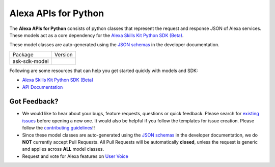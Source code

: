 =========================
Alexa APIs for Python
=========================
|Docs| |License|

The **Alexa APIs for Python** consists of python classes that represent the 
request and response JSON of Alexa services. These models act as a core 
dependency for the `Alexa Skills Kit Python SDK (Beta) <https://github.com/alexa-labs/alexa-skills-kit-sdk-for-python>`__.

These model classes are auto-generated using the `JSON schemas <https://developer.amazon.com/docs/custom-skills/request-and-response-json-reference.html>`__
in the developer documentation.


.. |Docs| image:: https://img.shields.io/readthedocs/alexa-skills-kit-python-sdk.svg?style=flat
    :target: https://alexa-skills-kit-python-sdk.readthedocs.io/en/latest/models/ask_sdk_model.html
    :alt: Read the docs
.. |Model Version| image:: http://img.shields.io/pypi/v/ask-sdk-model.svg?style=flat
    :target: https://pypi.python.org/pypi/ask-sdk-model/
    :alt: Version
.. |License| image:: http://img.shields.io/pypi/l/ask-sdk-core.svg?style=flat
    :target: https://github.com/alexa-labs/alexa-apis-for-python/blob/master/LICENSE
    :alt: License

====================================   =======
Package                                Version
------------------------------------   -------
ask-sdk-model                          |Model Version|
====================================   =======


Following are some resources that can help you get started quickly with
models and SDK:

* `Alexa Skills Kit Python SDK (Beta) <https://github.com/alexa-labs/alexa-skills-kit-sdk-for-python>`__
* `API Documentation <https://alexa-skills-kit-python-sdk.readthedocs.io/en/latest/models/ask_sdk_model.html>`__

Got Feedback?
-------------
 
- We would like to hear about your bugs, feature requests, questions or quick feedback.
  Please search for `existing issues <https://github.com/alexa-labs/alexa-apis-for-python/issues>`_
  before opening a new one. It would also be helpful if you follow the
  templates for issue creation. Please follow the
  `contributing guidelines <CONTRIBUTING.md>`__!!
- Since these model classes are auto-generated using the `JSON schemas <https://developer.amazon.com/docs/custom-skills/request-and-response-json-reference.html>`_ in the developer documentation, we do **NOT** currently accept Pull Requests. All Pull Requests will be automatically **closed**, unless the request is generic and applies across **ALL** model classes.
- Request and vote for Alexa features on `User Voice <https://alexa.uservoice.com/forums/906892-alexa-skills-developer-voice-and-vote>`__
